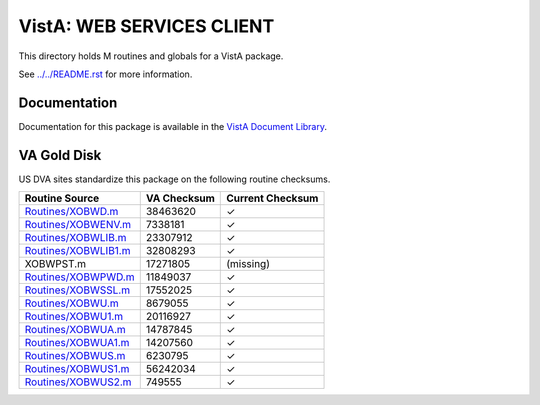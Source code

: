 ==========================
VistA: WEB SERVICES CLIENT
==========================

This directory holds M routines and globals for a VistA package.

See `<../../README.rst>`__ for more information.

-------------
Documentation
-------------

Documentation for this package is available in the `VistA Document Library`_.

.. _`VistA Document Library`: http://www.va.gov/vdl/application.asp?appid=180

------------
VA Gold Disk
------------
US DVA sites standardize this package on the following routine checksums.

.. csv-table::
   :header:  "Routine Source", "VA Checksum", "Current Checksum"

   `<Routines/XOBWD.m>`__,38463620,|check|
   `<Routines/XOBWENV.m>`__,7338181,|check|
   `<Routines/XOBWLIB.m>`__,23307912,|check|
   `<Routines/XOBWLIB1.m>`__,32808293,|check|
   XOBWPST.m,17271805,(missing)
   `<Routines/XOBWPWD.m>`__,11849037,|check|
   `<Routines/XOBWSSL.m>`__,17552025,|check|
   `<Routines/XOBWU.m>`__,8679055,|check|
   `<Routines/XOBWU1.m>`__,20116927,|check|
   `<Routines/XOBWUA.m>`__,14787845,|check|
   `<Routines/XOBWUA1.m>`__,14207560,|check|
   `<Routines/XOBWUS.m>`__,6230795,|check|
   `<Routines/XOBWUS1.m>`__,56242034,|check|
   `<Routines/XOBWUS2.m>`__,749555,|check|

.. |check| unicode:: U+2713
